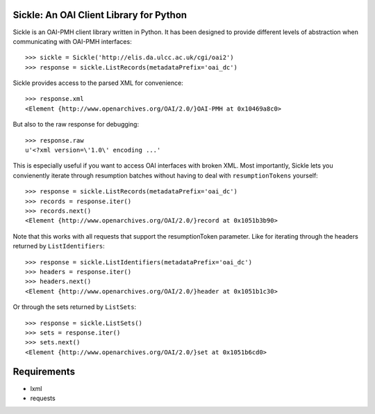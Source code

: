 Sickle: An OAI Client Library for Python
========================================


Sickle is an OAI-PMH client library written in Python.  It has been designed
to provide different levels of abstraction when communicating with OAI-PMH
interfaces::

    >>> sickle = Sickle('http://elis.da.ulcc.ac.uk/cgi/oai2')
    >>> response = sickle.ListRecords(metadataPrefix='oai_dc')

Sickle provides access to the parsed XML for convenience::
    
    >>> response.xml
    <Element {http://www.openarchives.org/OAI/2.0/}OAI-PMH at 0x10469a8c0>

But also to the raw response for debugging::

    >>> response.raw
    u'<?xml version=\'1.0\' encoding ...'


This is especially useful if you want to access OAI interfaces with broken XML.
Most importantly, Sickle lets you convienently iterate through resumption batches
without having to deal with ``resumptionTokens`` yourself::

    >>> response = sickle.ListRecords(metadataPrefix='oai_dc')
    >>> records = response.iter()
    >>> records.next()
    <Element {http://www.openarchives.org/OAI/2.0/}record at 0x1051b3b90>

Note that this works with all requests that support the resumptionToken parameter.
Like for iterating through the headers returned by ``ListIdentifiers``::

    >>> response = sickle.ListIdentifiers(metadataPrefix='oai_dc')
    >>> headers = response.iter()
    >>> headers.next()
    <Element {http://www.openarchives.org/OAI/2.0/}header at 0x1051b1c30>

Or through the sets returned by ``ListSets``::
    
    >>> response = sickle.ListSets()
    >>> sets = response.iter()
    >>> sets.next()
    <Element {http://www.openarchives.org/OAI/2.0/}set at 0x1051b6cd0>

Requirements
============

* lxml
* requests

